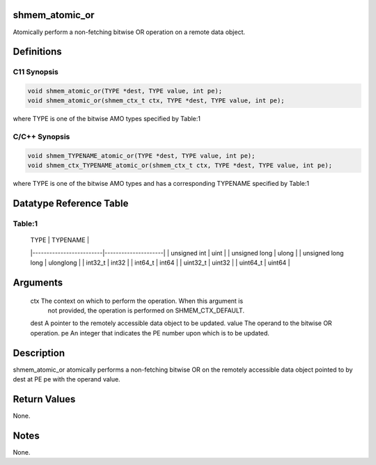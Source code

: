 shmem_atomic_or
===============

Atomically perform a non-fetching bitwise OR operation on a remote data
object.

Definitions
===========

C11 Synopsis
------------

.. code:: bash

   void shmem_atomic_or(TYPE *dest, TYPE value, int pe);
   void shmem_atomic_or(shmem_ctx_t ctx, TYPE *dest, TYPE value, int pe);

where TYPE is one of the bitwise AMO types specified by Table:1

C/C++ Synopsis
--------------

.. code:: bash

   void shmem_TYPENAME_atomic_or(TYPE *dest, TYPE value, int pe);
   void shmem_ctx_TYPENAME_atomic_or(shmem_ctx_t ctx, TYPE *dest, TYPE value, int pe);

where TYPE is one of the bitwise AMO types and has a corresponding
TYPENAME specified by Table:1

Datatype Reference Table
========================

Table:1
-------

     |           TYPE          |      TYPENAME       |
     |-------------------------|---------------------|
     |   unsigned int          |     uint            |
     |   unsigned long         |     ulong           |
     |   unsigned long long    |     ulonglong       |
     |   int32_t               |     int32           |
     |   int64_t               |     int64           |
     |   uint32_t              |     uint32          |
     |   uint64_t              |     uint64          |

Arguments
=========

   ctx     The context on which to perform the operation. When this argument is
           not provided, the operation is performed on SHMEM_CTX_DEFAULT.
   dest    A pointer to the remotely accessible data object to be updated.
   value   The operand to the bitwise OR operation.
   pe      An integer that indicates the PE number upon which is to be updated.

Description
===========

shmem_atomic_or atomically performs a non-fetching bitwise OR on the
remotely accessible data object pointed to by dest at PE pe with the
operand value.

Return Values
=============

None.

Notes
=====

None.
